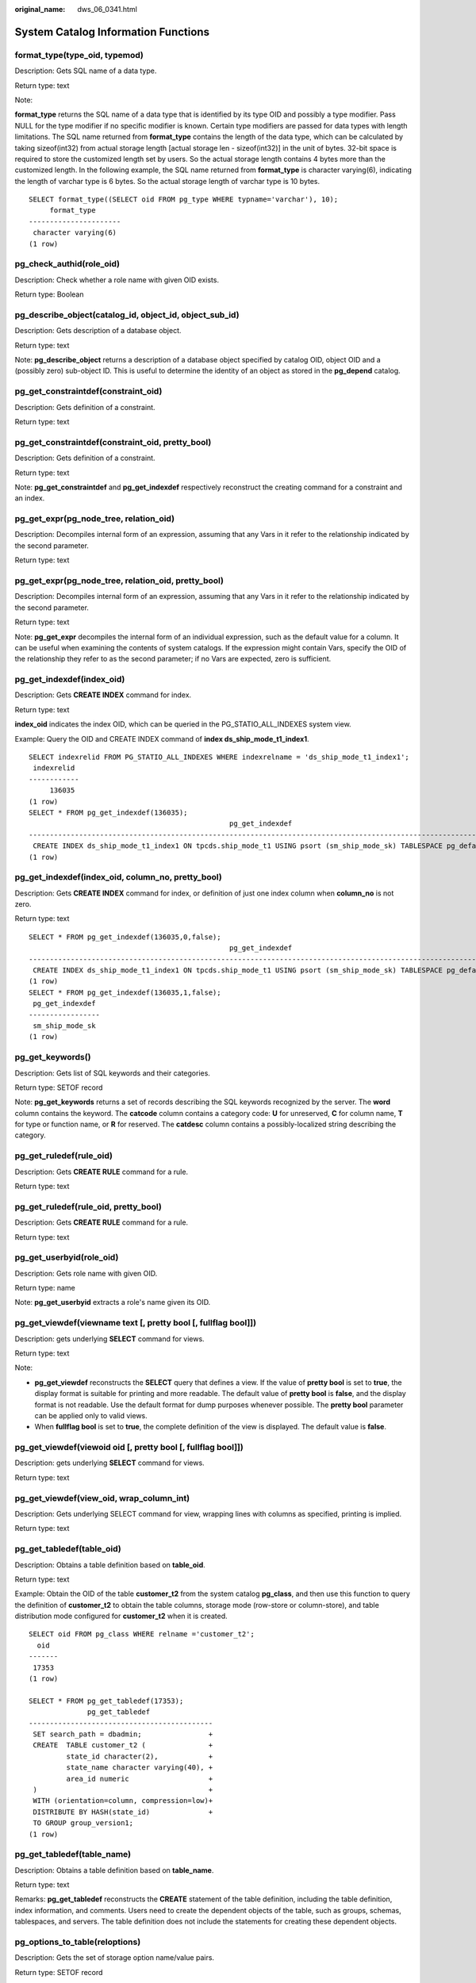 :original_name: dws_06_0341.html

.. _dws_06_0341:

System Catalog Information Functions
====================================

format_type(type_oid, typemod)
------------------------------

Description: Gets SQL name of a data type.

Return type: text

Note:

**format_type** returns the SQL name of a data type that is identified by its type OID and possibly a type modifier. Pass NULL for the type modifier if no specific modifier is known. Certain type modifiers are passed for data types with length limitations. The SQL name returned from **format_type** contains the length of the data type, which can be calculated by taking sizeof(int32) from actual storage length [actual storage len - sizeof(int32)] in the unit of bytes. 32-bit space is required to store the customized length set by users. So the actual storage length contains 4 bytes more than the customized length. In the following example, the SQL name returned from **format_type** is character varying(6), indicating the length of varchar type is 6 bytes. So the actual storage length of varchar type is 10 bytes.

::

   SELECT format_type((SELECT oid FROM pg_type WHERE typname='varchar'), 10);
        format_type
   ----------------------
    character varying(6)
   (1 row)

pg_check_authid(role_oid)
-------------------------

Description: Check whether a role name with given OID exists.

Return type: Boolean

pg_describe_object(catalog_id, object_id, object_sub_id)
--------------------------------------------------------

Description: Gets description of a database object.

Return type: text

Note: **pg_describe_object** returns a description of a database object specified by catalog OID, object OID and a (possibly zero) sub-object ID. This is useful to determine the identity of an object as stored in the **pg_depend** catalog.

pg_get_constraintdef(constraint_oid)
------------------------------------

Description: Gets definition of a constraint.

Return type: text

pg_get_constraintdef(constraint_oid, pretty_bool)
-------------------------------------------------

Description: Gets definition of a constraint.

Return type: text

Note: **pg_get_constraintdef** and **pg_get_indexdef** respectively reconstruct the creating command for a constraint and an index.

pg_get_expr(pg_node_tree, relation_oid)
---------------------------------------

Description: Decompiles internal form of an expression, assuming that any Vars in it refer to the relationship indicated by the second parameter.

Return type: text

pg_get_expr(pg_node_tree, relation_oid, pretty_bool)
----------------------------------------------------

Description: Decompiles internal form of an expression, assuming that any Vars in it refer to the relationship indicated by the second parameter.

Return type: text

Note: **pg_get_expr** decompiles the internal form of an individual expression, such as the default value for a column. It can be useful when examining the contents of system catalogs. If the expression might contain Vars, specify the OID of the relationship they refer to as the second parameter; if no Vars are expected, zero is sufficient.

pg_get_indexdef(index_oid)
--------------------------

Description: Gets **CREATE INDEX** command for index.

Return type: text

**index_oid** indicates the index OID, which can be queried in the PG_STATIO_ALL_INDEXES system view.

Example: Query the OID and CREATE INDEX command of **index ds_ship_mode_t1_index1**.

::

   SELECT indexrelid FROM PG_STATIO_ALL_INDEXES WHERE indexrelname = 'ds_ship_mode_t1_index1';
    indexrelid
   ------------
        136035
   (1 row)
   SELECT * FROM pg_get_indexdef(136035);
                                                   pg_get_indexdef
   ---------------------------------------------------------------------------------------------------------------
    CREATE INDEX ds_ship_mode_t1_index1 ON tpcds.ship_mode_t1 USING psort (sm_ship_mode_sk) TABLESPACE pg_default
   (1 row)

pg_get_indexdef(index_oid, column_no, pretty_bool)
--------------------------------------------------

Description: Gets **CREATE INDEX** command for index, or definition of just one index column when **column_no** is not zero.

Return type: text

::

   SELECT * FROM pg_get_indexdef(136035,0,false);
                                                   pg_get_indexdef
   ---------------------------------------------------------------------------------------------------------------
    CREATE INDEX ds_ship_mode_t1_index1 ON tpcds.ship_mode_t1 USING psort (sm_ship_mode_sk) TABLESPACE pg_default
   (1 row)
   SELECT * FROM pg_get_indexdef(136035,1,false);
    pg_get_indexdef
   -----------------
    sm_ship_mode_sk
   (1 row)

pg_get_keywords()
-----------------

Description: Gets list of SQL keywords and their categories.

Return type: SETOF record

Note: **pg_get_keywords** returns a set of records describing the SQL keywords recognized by the server. The **word** column contains the keyword. The **catcode** column contains a category code: **U** for unreserved, **C** for column name, **T** for type or function name, or **R** for reserved. The **catdesc** column contains a possibly-localized string describing the category.

pg_get_ruledef(rule_oid)
------------------------

Description: Gets **CREATE RULE** command for a rule.

Return type: text

pg_get_ruledef(rule_oid, pretty_bool)
-------------------------------------

Description: Gets **CREATE RULE** command for a rule.

Return type: text

pg_get_userbyid(role_oid)
-------------------------

Description: Gets role name with given OID.

Return type: name

Note: **pg_get_userbyid** extracts a role's name given its OID.

pg_get_viewdef(viewname text [, pretty bool [, fullflag bool]])
---------------------------------------------------------------

Description: gets underlying **SELECT** command for views.

Return type: text

Note:

-  **pg_get_viewdef** reconstructs the **SELECT** query that defines a view. If the value of **pretty bool** is set to **true**, the display format is suitable for printing and more readable. The default value of **pretty bool** is **false**, and the display format is not readable. Use the default format for dump purposes whenever possible. The **pretty bool** parameter can be applied only to valid views.
-  When **fullflag bool** is set to **true**, the complete definition of the view is displayed. The default value is **false**.

pg_get_viewdef(viewoid oid [, pretty bool [, fullflag bool]])
-------------------------------------------------------------

Description: gets underlying **SELECT** command for views.

Return type: text

pg_get_viewdef(view_oid, wrap_column_int)
-----------------------------------------

Description: Gets underlying SELECT command for view, wrapping lines with columns as specified, printing is implied.

Return type: text

pg_get_tabledef(table_oid)
--------------------------

Description: Obtains a table definition based on **table_oid**.

Return type: text

Example: Obtain the OID of the table **customer_t2** from the system catalog **pg_class**, and then use this function to query the definition of **customer_t2** to obtain the table columns, storage mode (row-store or column-store), and table distribution mode configured for **customer_t2** when it is created.

::

   SELECT oid FROM pg_class WHERE relname ='customer_t2';
     oid
   -------
    17353
   (1 row)

   SELECT * FROM pg_get_tabledef(17353);
                 pg_get_tabledef
   --------------------------------------------
    SET search_path = dbadmin;                +
    CREATE  TABLE customer_t2 (               +
            state_id character(2),            +
            state_name character varying(40), +
            area_id numeric                   +
    )                                         +
    WITH (orientation=column, compression=low)+
    DISTRIBUTE BY HASH(state_id)              +
    TO GROUP group_version1;
   (1 row)

pg_get_tabledef(table_name)
---------------------------

Description: Obtains a table definition based on **table_name**.

Return type: text

Remarks: **pg_get_tabledef** reconstructs the **CREATE** statement of the table definition, including the table definition, index information, and comments. Users need to create the dependent objects of the table, such as groups, schemas, tablespaces, and servers. The table definition does not include the statements for creating these dependent objects.

pg_options_to_table(reloptions)
-------------------------------

Description: Gets the set of storage option name/value pairs.

Return type: SETOF record

Note: **pg_options_to_table** returns the set of storage option name/value pairs (**option_name**/**option_value**) when passing **pg_class.reloptions** or **pg_attribute.attoptions**.

pg_typeof(any)
--------------

Description: Gets the data type of any value.

Return type: regtype

Note:

**pg_typeof** returns the OID of the data type of the value that is passed to it. This can be helpful for troubleshooting or dynamically constructing SQL queries. The function is declared as returning **regtype**, which is an OID alias type (see :ref:`Object Identifier Types <dws_06_0022>`). This means that it is the same as an OID for comparison purposes but displays as a type name.

Example:

::

   SELECT pg_typeof(33);
    pg_typeof
   -----------
    integer
   (1 row)

   SELECT typlen FROM pg_type WHERE oid = pg_typeof(33);
    typlen
   --------
         4
   (1 row)

collation for (any)
-------------------

Description: Gets the collation of the parameter.

Return type: text

Note:

The expression **collation for** returns the collation of the value that is passed to it. Example:

::

   SELECT collation for (description) FROM pg_description LIMIT 1;
    pg_collation_for
   ------------------
    "default"
   (1 row)

The value might be quoted and schema-qualified. If no collation is derived for the argument expression, then a null value is returned. If the parameter is not of a collectable data type, then an error is thrown.

getdistributekey(table_name)
----------------------------

Description: Gets a distribution column for a hash table.

Return type: text

Example:

::

   SELECT getdistributekey('item');
    getdistributekey
   ------------------
    i_item_sk
   (1 row)

table_skewness(text)
--------------------

Description: Queries the percentage of table data among all nodes.

Parameter: Indicates that the type of the name of the to-be-queried table is text.

Return type: record

table_skewness(table_name text, column_name text[, row_num text])
-----------------------------------------------------------------

Description: Queries the proportion of column data distributed on each node based on the hash distribution rule. The results are sorted based on the data volumes of the nodes.

Parameters: **table_name** indicates a table name, **column_name** indicates a column name, and **row_num** indicates that all data in the current column is returned. The default value is **0**. A value other than **0** indicates the number of data records whose statistics are sampled. (Records are randomly sampled.)

Return type: record

Example:

Distribute data by hash based on the column **a** in the **tx** table. Seven records are distributed on DN 1, two records on DN 2, and one record on DN 0.

::

   SELECT * FROM table_skewness('tx','a');
    seqnum | num |  ratio
   --------+-----+----------
    1      | 7   | 70.000%
    2      | 2   | 20.000%
    0      | 1   | 10.000%
   (3 row)

table_data_skewness(data_row record, locatorType "char")
--------------------------------------------------------

Description: Calculates the bucket distribution index for the records concatenated using the columns in a specified table.

Parameters: **data_row** indicates the record concatenated using columns in the specified table. **locatorType** indicates the distribution rule. You are advised to set **locatorType** to **H**, indicating hash distribution.

Return type: smallint

Example:

Calculates the bucket distribution index based on the hash distribution rule for the records combined concatenated using the columns in the **tx** table.

::

   SELECT a, table_data_skewness(row(a), 'H') FROM tx;
    a | table_data_skewness
   ---+---------------------
    3 |                   0
    6 |                   2
    7 |                   2
    4 |                   1
    5 |                   1
   (5 rows)

table_distribution(schemaname text, tablename text)
---------------------------------------------------

Description: Queries the storage space occupied by a specified table on each node.

Parameter: Indicates that the types of the schema name and table name for the table to be queried are both text.

Return type: record

.. note::

   -  To query for the storage distribution of a specified table by using this function, you must have the **SELECT** permission for the table.
   -  The performance of **table_distribution** is better than that of **table_skewness**. Especially in a large cluster with a large amount of data, **table_distribution** is recommended.
   -  When you use **table_distribution** and want to view the space usage, you can use **dnsize** or **(sum(dnsize) over ())** to view the percentage.

table_distribution(regclass)
----------------------------

Description: Queries the storage space occupied by a specified table on each node.

Parameter: Indicates the name or OID of the table to be queried. The table name can be defined by the schema name. Parameter type: regclass

Return type: record

.. note::

   -  To query for the storage distribution of a specified table by using this function, you must have the **SELECT** permission for the table.
   -  The performance of **table_distribution** is better than that of **table_skewness**. Especially in a large cluster with a large amount of data, **table_distribution** is recommended.
   -  When you use **table_distribution** and want to view the space usage, you can use **dnsize** or **(sum(dnsize) over ())** to view the percentage.

table_distribution()
--------------------

Description: Queries the storage distribution of all tables in the current database.

Return type: record

.. note::

   -  This function involves the query for information about all tables in the database. To execute this function, you must have the administrator rights or rights of the preset role **gs_role_read_all_stats**.

   Based on the table_distribution() function, GaussDB(DWS) provides the PGXC_GET_TABLE_SKEWNESS view as an alternative way to query for data skew. You are advised to use this view when the number of tables in the database is less than 10000.

Example:

::

   SELECT * FROM table_distribution();
        schemaname     |        tablename        |   nodename   | dnsize
   --------------------+-------------------------+--------------+--------
    scheduler          | pg_task                 | dn_6005_6006 |   8192
    public             | ocr_group               | dn_6005_6006 |   8192
    public             | ocr_item                | dn_6005_6006 |   8192
    sea                | ocr_group               | dn_6005_6006 |  16384
    sea                | ocr_item                | dn_6005_6006 |  16384
    public             | customer_t1             | dn_6005_6006 |  16384
    dbms_om            | gs_wlm_session_info     | dn_6005_6006 |   8192
    dbms_om            | gs_wlm_operator_info    | dn_6005_6006 |   8192
    dbms_om            | gs_wlm_ec_operator_info | dn_6005_6006 |   8192
    public             | pgxc_copy_error_log     | dn_6005_6006 |   8192
    information_schema | sql_features            | dn_6005_6006 |  98304
    information_schema | sql_implementation_info | dn_6005_6006 |  49152
    information_schema | sql_languages           | dn_6005_6006 |  49152
    information_schema | sql_packages            | dn_6005_6006 |  49152
    information_schema | sql_parts               | dn_6005_6006 |  49152
    information_schema | sql_sizing              | dn_6005_6006 |  49152
    information_schema | sql_sizing_profiles     | dn_6005_6006 |   8192
    scheduler          | pg_task                 | dn_6003_6004 |   8192
    public             | ocr_group               | dn_6003_6004 |   8192
    public             | ocr_item                | dn_6003_6004 |  16384
    sea                | ocr_group               | dn_6003_6004 |   8192
    sea                | ocr_item                | dn_6003_6004 |  16384
    public             | customer_t1             | dn_6003_6004 |  16384
    dbms_om            | gs_wlm_session_info     | dn_6003_6004 |   8192
    dbms_om            | gs_wlm_operator_info    | dn_6003_6004 |   8192
    dbms_om            | gs_wlm_ec_operator_info | dn_6003_6004 |   8192
    public             | pgxc_copy_error_log     | dn_6003_6004 |   8192
    information_schema | sql_features            | dn_6003_6004 |  98304
    information_schema | sql_implementation_info | dn_6003_6004 |  49152
    information_schema | sql_languages           | dn_6003_6004 |  49152
    information_schema | sql_packages            | dn_6003_6004 |  49152
    information_schema | sql_parts               | dn_6003_6004 |  49152
    information_schema | sql_sizing              | dn_6003_6004 |  49152
    information_schema | sql_sizing_profiles     | dn_6003_6004 |   8192
    scheduler          | pg_task                 | dn_6001_6002 |   8192
    public             | ocr_group               | dn_6001_6002 |  16384
    public             | ocr_item                | dn_6001_6002 |   8192
    sea                | ocr_group               | dn_6001_6002 |   8192
    sea                | ocr_item                | dn_6001_6002 |  16384
    public             | customer_t1             | dn_6001_6002 |  16384
    dbms_om            | gs_wlm_session_info     | dn_6001_6002 |   8192
    dbms_om            | gs_wlm_operator_info    | dn_6001_6002 |   8192
    dbms_om            | gs_wlm_ec_operator_info | dn_6001_6002 |   8192
    public             | pgxc_copy_error_log     | dn_6001_6002 |   8192
    information_schema | sql_features            | dn_6001_6002 |  98304
    information_schema | sql_implementation_info | dn_6001_6002 |  49152
    information_schema | sql_languages           | dn_6001_6002 |  49152
    information_schema | sql_packages            | dn_6001_6002 |  49152
    information_schema | sql_parts               | dn_6001_6002 |  49152
    information_schema | sql_sizing              | dn_6001_6002 |  49152
    information_schema | sql_sizing_profiles     | dn_6001_6002 |   8192
   (51 rows)

gs_table_distribution(schemaname text, tablename text)
------------------------------------------------------

Description: Queries the storage space occupied by a specified table on each node.

Return type: record

.. table:: **Table 1** gs_table_distribution(schemaname text, tablename text)

   +-----------------------+-----------------------+---------------------------------------------------+
   | Column                | Type                  | Description                                       |
   +=======================+=======================+===================================================+
   | schemaname            | name                  | Specifies the schema name.                        |
   +-----------------------+-----------------------+---------------------------------------------------+
   | tablename             | name                  | Table name                                        |
   +-----------------------+-----------------------+---------------------------------------------------+
   | relkind               | character             | Type.                                             |
   |                       |                       |                                                   |
   |                       |                       | -  **i**: index                                   |
   |                       |                       | -  **r**: table                                   |
   +-----------------------+-----------------------+---------------------------------------------------+
   | nodename              | name                  | Node name                                         |
   +-----------------------+-----------------------+---------------------------------------------------+
   | dnsize                | bigint                | Storage space of the table on the node, in bytes. |
   +-----------------------+-----------------------+---------------------------------------------------+

.. note::

   -  To query for the storage distribution of a specified table by using this function, you must have the **SELECT** permission for the table.
   -  This function is based on the physical file storage space records in the **PG_RELFILENODE_SIZE** system catalog. Ensure that the GUC parameters **use_workload_manager** and **enable_perm_space** are enabled.
   -  The performance of the **gs_table_distribution** function is lower than that of the **table_distribution** function when a single table is queried. But when the entire database is queried, the performance of the **gs_table_distribution** function is much better. In a large cluster with a large amount of data, you are advised to use the **gs_table_distribution** function to query all tables in the database.

gs_table_distribution()
-----------------------

Description: Quickly queries the storage distribution of all tables in the current database.

Return type: record

.. table:: **Table 2** gs_table_distribution()

   ========== ========= =================================================
   Column     Type      Description
   ========== ========= =================================================
   schemaname name      Schema name
   tablename  name      Table name
   relkind    character Type of the table. **i**: index; **r**: table.
   nodename   name      Node name
   dnsize     bigint    Storage space of the table on the node, in bytes.
   ========== ========= =================================================

.. note::

   -  To query for the storage distribution of a specified table by using this function, you must have the **SELECT** permission for the table.
   -  This function is based on the physical file storage space records in the **PG_RELFILENODE_SIZE** system catalog. Ensure that the GUC parameters **use_workload_manager** and **enable_perm_space** are enabled.
   -  The performance of the **gs_table_distribution** function is lower than that of the **table_distribution** function when a single table is queried. But when the entire database is queried, the performance of the **gs_table_distribution** function is much better. In a large cluster with a large amount of data, you are advised to use the **gs_table_distribution** function to query all tables in the database.

pgxc_get_stat_dirty_tables(int dirty_percent, int n_tuples)
-----------------------------------------------------------

Description: Obtains information about insertion, update, and deletion operations on tables and the dirty page rate of tables. This function optimizes the performance of the **PGXC_GET_STAT_ALL_TABLES** view. It can quickly filter out tables whose dirty page rate is greater than **dirty_percent** and number of dead tuples is greater than **n_tuples** on each DN, and return the filtering results to the CN for summary and output.

Return type: SETOF record

The following table describes return columns.

=============== ============ ==============================
Column          Type         Description
=============== ============ ==============================
relid           oid          Table OID
relname         name         Table name
schemaname      name         Schema name of the table
n_tup_ins       bigint       Number of inserted tuples
n_tup_upd       bigint       Number of updated tuples
n_tup_del       bigint       Number of deleted tuples
n_live_tup      bigint       Number of live tuples
n_dead_tup      bigint       Number of dead tuples
dirty_page_rate numeric(5,2) Dirty page rate (%) of a table
=============== ============ ==============================

Example:

Query the tables whose dirty page rate is greater than 10% and number of dirty data rows is greater than 1000 in the database:

::

   SELECT * FROM pgxc_get_stat_dirty_tables(0,0) where dirty_page_rate > 10 and n_dead_tup > 1000;
    relid |         relname         | schemaname | n_tup_ins | n_tup_upd | n_tup_del | n_live_tup | n_dead_tup | dirty_page_rate
   -------+-------------------------+------------+-----------+-----------+-----------+------------+------------+-----------------
    16782 | bandwidth_history_table | scheduler  |    356355 |         0 |    202068 |     154287 |      29031 |           15.84
    12050 | gs_wlm_instance_history | pg_catalog |    406464 |         0 |    234835 |     171647 |      27721 |           13.90
   (2 rows)

pgxc_get_stat_dirty_tables(int dirty_percent, int n_tuples, text schema)
------------------------------------------------------------------------

Description: Obtains information about insertion, update, and deletion operations on tables and the dirty page rate of tables. This function optimizes the performance of the **PGXC_GET_STAT_ALL_TABLES** view. It can quickly filter out tables whose dirty page rate is greater than **dirty_percent** and number of dead tuples is greater than **n_tuples** on each DN, and return the filtering results to the CN for summary and output. **text schema** indicates tables whose schema name is **schema**.

Return type: SETOF record

The return columns of the function are the same as those of the **pgxc_get_stat_dirty_tables(int dirty_percent, int n_tuples)** function.

Example:

Query the dirty page rate of the **pg_catalog.pg_class** system catalog.

::

   SELECT relname AS table_name,dirty_page_rate FROM pgxc_get_stat_dirty_tables(0,0,'pg_catalog') WHERE relname = 'pg_class';
    table_name | dirty_page_rate
   ------------+-----------------
    pg_class   |           16.46
   (1 row)

gs_switch_relfilenode()
-----------------------

Description: Exchanges meta information of two tables or partitions. (This is only used for the redistribution tool. An error message is displayed when the function is directly used by users).

Return type: integer

copy_error_log_create()
-----------------------

Description: Creates the error table (**public.pgxc_copy_error_log**) required for creating the **COPY FROM** error tolerance mechanism.

Return type: boolean

.. note::

   -  This function attempts to create the **public.pgxc_copy_error_log** table. For details about the table, see :ref:`Table 3 <en-us_topic_0000001495991693__table2822639715>`.
   -  Create the B-tree index on the **relname** column and execute **REVOKE ALL on public.pgxc_copy_error_log FROM public** to manage permissions for the error table (the permissions are the same as those of the **COPY** statement).
   -  **public.pgxc_copy_error_log** is a row-store table. Therefore, this function can be executed and **COPY FROM** error tolerance is available only when row-store tables can be created in the cluster. After the GUC parameter **enable_hadoop_env** is enabled, row-based tables cannot be created in the cluster. The default value is **off**.
   -  Same as the error table and the **COPY** statement, the function requires **sysadmin** or higher permissions.
   -  If the **public.pgxc_copy_error_log** table or the **copy_error_log_relname_idx** index already exists before the function creates it, the function will report an error and roll back.

.. _en-us_topic_0000001495991693__table2822639715:

.. table:: **Table 3** Error table public.pgxc_copy_error_log

   +-----------+--------------------------+------------------------------------------------------------------------------------------------------------------------------------------------------+
   | Column    | Type                     | Description                                                                                                                                          |
   +===========+==========================+======================================================================================================================================================+
   | relname   | varchar                  | Name of the table, which is in the form of *Schema name*\ **.**\ *Table name*                                                                        |
   +-----------+--------------------------+------------------------------------------------------------------------------------------------------------------------------------------------------+
   | begintime | timestamp with time zone | Time when a data format error was reported                                                                                                           |
   +-----------+--------------------------+------------------------------------------------------------------------------------------------------------------------------------------------------+
   | filename  | character varying        | Name of the source data file where a data format error occurs                                                                                        |
   +-----------+--------------------------+------------------------------------------------------------------------------------------------------------------------------------------------------+
   | rownum    | bigint                   | Number of the row where a data format error occurs in a source data file                                                                             |
   +-----------+--------------------------+------------------------------------------------------------------------------------------------------------------------------------------------------+
   | rawrecord | text                     | Raw record of a data format error in the source data file. To prevent a field from being too long, the length of the field cannot exceed 1024 bytes. |
   +-----------+--------------------------+------------------------------------------------------------------------------------------------------------------------------------------------------+
   | detail    | text                     | Error details                                                                                                                                        |
   +-----------+--------------------------+------------------------------------------------------------------------------------------------------------------------------------------------------+

Example:

::

   SELECT copy_error_log_create();
    copy_error_log_create
   -----------------------
    t
   (1 row)
